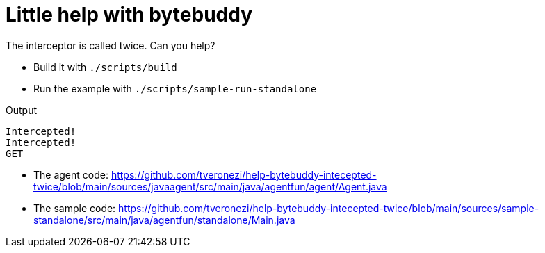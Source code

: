 = Little help with bytebuddy

The interceptor is called twice. Can you help?

* Build it with `./scripts/build`
* Run the example with `./scripts/sample-run-standalone`

Output

```
Intercepted!
Intercepted!
GET
```

* The agent code: https://github.com/tveronezi/help-bytebuddy-intecepted-twice/blob/main/sources/javaagent/src/main/java/agentfun/agent/Agent.java
* The sample code: https://github.com/tveronezi/help-bytebuddy-intecepted-twice/blob/main/sources/sample-standalone/src/main/java/agentfun/standalone/Main.java
